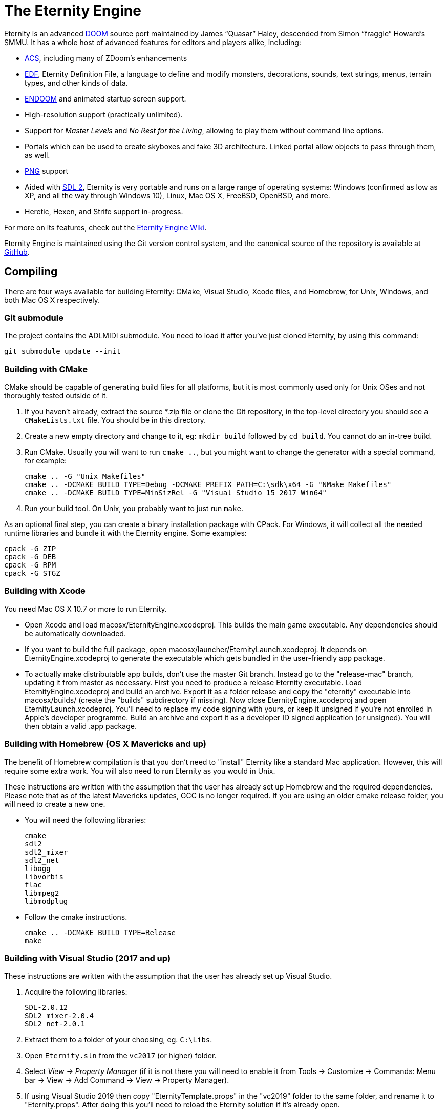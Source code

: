 The Eternity Engine
===================

Eternity is an advanced http://doomwiki.org/wiki/Doom[DOOM] source
port maintained by James ``Quasar'' Haley, descended from Simon
``fraggle'' Howard's SMMU. It has a whole host of advanced features
for editors and players alike, including:

* http://doomwiki.org/wiki/ACS[ACS], including many of ZDoom's
  enhancements

* http://eternity.youfailit.net/index.php?title=EDF[EDF], Eternity
  Definition File, a language to define and modify monsters,
  decorations, sounds, text strings, menus, terrain types, and other
  kinds of data.

* http://doomwiki.org/wiki/ENDOOM[ENDOOM] and animated startup screen
  support.

* High-resolution support (practically unlimited).

* Support for _Master Levels_ and _No Rest for the Living_, allowing
  to play them without command line options.

* Portals which can be used to create skyboxes and fake 3D
  architecture. Linked portal allow objects to pass through them, as
  well.

* http://www.libpng.org/pub/png/[PNG] support

* Aided with http://libsdl.org/[SDL 2], Eternity is very portable and
  runs on a large range of operating systems: Windows (confirmed as
  low as XP, and all the way through Windows 10), Linux, Mac
  OS X, FreeBSD, OpenBSD, and more.

* Heretic, Hexen, and Strife support in-progress.

For more on its features, check out the
http://eternity.youfailit.net/index.php?title=Main_Page[Eternity
Engine Wiki].

Eternity Engine is maintained using the Git version control system,
and the canonical source of the repository is available at
https://github.com/team-eternity/eternity[GitHub].

Compiling
---------
There are four ways available for building Eternity: CMake, Visual
Studio, Xcode files, and Homebrew, for Unix, Windows, and both
Mac OS X respectively.

Git submodule
~~~~~~~~~~~~~
The project contains the ADLMIDI submodule. You need to load it after you've just cloned Eternity, by using this command:

----
git submodule update --init
----

Building with CMake
~~~~~~~~~~~~~~~~~~~
CMake should be capable of generating build files for all platforms,
but it is most commonly used only for Unix OSes and not
thoroughly tested outside of it.

. If you haven't already, extract the source *.zip file or clone the
Git repository, in the top-level directory you should see a
+CMakeLists.txt+ file. You should be in this directory.

. Create a new empty directory and change to it, eg: +mkdir build+
followed by +cd build+. You cannot do an in-tree build.

. Run CMake. Usually you will want to run +cmake ..+, but you might
want to change the generator with a special command, for example:
+
----
cmake .. -G "Unix Makefiles"
cmake .. -DCMAKE_BUILD_TYPE=Debug -DCMAKE_PREFIX_PATH=C:\sdk\x64 -G "NMake Makefiles"
cmake .. -DCMAKE_BUILD_TYPE=MinSizRel -G "Visual Studio 15 2017 Win64"
----

. Run your build tool. On Unix, you probably want to just run +make+.

As an optional final step, you can create a binary installation
package with CPack. For Windows, it will collect all the needed
runtime libraries and bundle it with the Eternity engine. Some
examples:

----
cpack -G ZIP
cpack -G DEB
cpack -G RPM
cpack -G STGZ
----

Building with Xcode
~~~~~~~~~~~~~~~~~~~
You need Mac OS X 10.7 or more to run Eternity.

* Open Xcode and load macosx/EternityEngine.xcodeproj. This builds the main game
executable. Any dependencies should be automatically downloaded.

* If you want to build the full package, open 
macosx/launcher/EternityLaunch.xcodeproj. It depends on EternityEngine.xcodeproj
to generate the executable which gets bundled in the user-friendly app package.

* To actually make distributable app builds, don't use the master Git branch.
Instead go to the "release-mac" branch, updating it from master as necessary.
First you need to produce a release Eternity executable. Load
EternityEngine.xcodeproj and build an archive. Export it as a folder release and
copy the "eternity" executable into macosx/builds/ (create the "builds" 
subdirectory if missing). Now close EternityEngine.xcodeproj and open
EternityLaunch.xcodeproj. You'll need to replace my code signing with yours, or 
keep it unsigned if you're not enrolled in Apple's developer programme. Build
an archive and export it as a developer ID signed application (or unsigned).
You will then obtain a valid .app package.


Building with Homebrew (OS X Mavericks and up)
~~~~~~~~~~~~~~~~~~~~~~~~~~~~~~~~~~~~~~~~~~~~~~
The benefit of Homebrew compilation is that you don't need to "install"
Eternity like a standard Mac application. However, this will require some
extra work. You will also need to run Eternity as you would in Unix.

These instructions are written with the assumption that the user has
already set up Homebrew and the required dependencies. Please note that as
of the latest Mavericks updates, GCC is no longer required. If you are
using an older cmake release folder, you will need to create a new one.

* You will need the following libraries:
+
 cmake
 sdl2
 sdl2_mixer
 sdl2_net
 libogg
 libvorbis
 flac
 libmpeg2
 libmodplug

* Follow the cmake instructions.
+
 cmake .. -DCMAKE_BUILD_TYPE=Release
 make

Building with Visual Studio (2017 and up)
~~~~~~~~~~~~~~~~~~~~~~~~~~~~~~~~~~~~~~~~~

These instructions are written with the assumption that the user has
already set up Visual Studio.

. Acquire the following libraries:
+
 SDL-2.0.12
 SDL2_mixer-2.0.4
 SDL2_net-2.0.1

. Extract them to a folder of your choosing, eg. `C:\Libs`.

. Open `Eternity.sln` from the `vc2017` (or higher) folder.

. Select 'View -> Property Manager' (if it is not there you will need to enable it from Tools -> Customize -> Commands:
Menu bar -> View -> Add Command -> View -> Property Manager).

. If using Visual Studio 2019 then copy "EternityTemplate.props" in the "vc2019" folder to the same folder, and rename it to "Eternity.props". After doing this you'll need to reload the Eternity solution if it's already open.

. If using Visual Studio 2019 then open `Release | Win32` or `Debug | Win32` and double click `Eternity`, then skip to the next step.
If you wish to build for 32-bit then open `Release | Win32` or `Debug | Win32` and double click `Microsoft.Cpp.Win32.user`.
If you wish to build for 64-bit then open `Release | x64` or `Debug | x64` and double click `Microsoft.Cpp.x64.user`.
Do this for both if you plan on building both.

. Under the 'User Macros' section, click 'Add Macro'.

. Enter `SDL2_0` for the name, and the directory you extracted SDL2.0 to as the value, eg. `C:\Libs\SDL2-2.0.12`.

. Tick 'Set this macro as an environment variable in the build environment' and click OK.

. Repeat the above 2 steps for `SDLMIXER2_0` (C:\Libs\SDL2_mixer-2.0.4) and `SDLNET2_0` (C:\Libs\SDL2_net-2.0.1).

. Click OK to close the property pages window.

. If using Visual Studio 2019 then right click `Eternity` and select 'Save', then skip to the next step.
Otherwise right click `Microsoft.Cpp.Win32.user`, or `Microsoft.Cpp.x64.user`, or both, and select 'Save'.

. Select whether or not you want to compile using 'Debug' or 'Release' config.

. Select 'Build -> Build Solution' and Eternity will begin compilation. If successful, you will find it in `vc201x\Debug` or `vc201x\Release`.

. Place the dependencies required (the dlls present in the 3 arch-appropriate SDL lib folders) in this folder,
as well as the folder `base\` from the repository root.
